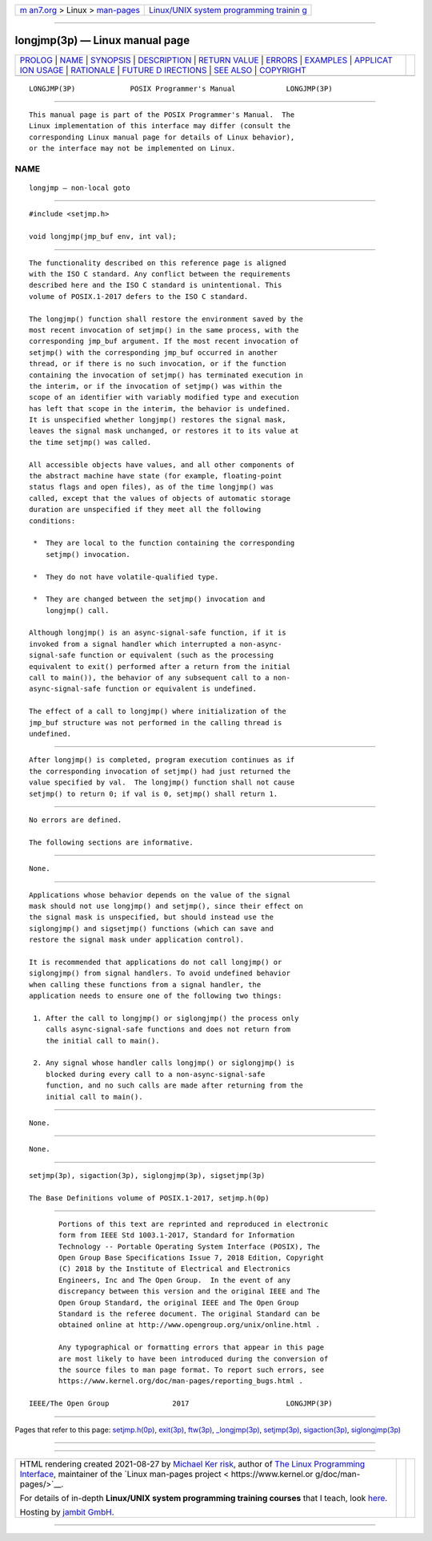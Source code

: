 .. container:: page-top

.. container:: nav-bar

   +----------------------------------+----------------------------------+
   | `m                               | `Linux/UNIX system programming   |
   | an7.org <../../../index.html>`__ | trainin                          |
   | > Linux >                        | g <http://man7.org/training/>`__ |
   | `man-pages <../index.html>`__    |                                  |
   +----------------------------------+----------------------------------+

--------------

longjmp(3p) — Linux manual page
===============================

+-----------------------------------+-----------------------------------+
| `PROLOG <#PROLOG>`__ \|           |                                   |
| `NAME <#NAME>`__ \|               |                                   |
| `SYNOPSIS <#SYNOPSIS>`__ \|       |                                   |
| `DESCRIPTION <#DESCRIPTION>`__ \| |                                   |
| `RETURN VALUE <#RETURN_VALUE>`__  |                                   |
| \| `ERRORS <#ERRORS>`__ \|        |                                   |
| `EXAMPLES <#EXAMPLES>`__ \|       |                                   |
| `APPLICAT                         |                                   |
| ION USAGE <#APPLICATION_USAGE>`__ |                                   |
| \| `RATIONALE <#RATIONALE>`__ \|  |                                   |
| `FUTURE D                         |                                   |
| IRECTIONS <#FUTURE_DIRECTIONS>`__ |                                   |
| \| `SEE ALSO <#SEE_ALSO>`__ \|    |                                   |
| `COPYRIGHT <#COPYRIGHT>`__        |                                   |
+-----------------------------------+-----------------------------------+
| .. container:: man-search-box     |                                   |
+-----------------------------------+-----------------------------------+

::

   LONGJMP(3P)             POSIX Programmer's Manual            LONGJMP(3P)


-----------------------------------------------------

::

          This manual page is part of the POSIX Programmer's Manual.  The
          Linux implementation of this interface may differ (consult the
          corresponding Linux manual page for details of Linux behavior),
          or the interface may not be implemented on Linux.

NAME
-------------------------------------------------

::

          longjmp — non-local goto


---------------------------------------------------------

::

          #include <setjmp.h>

          void longjmp(jmp_buf env, int val);


---------------------------------------------------------------

::

          The functionality described on this reference page is aligned
          with the ISO C standard. Any conflict between the requirements
          described here and the ISO C standard is unintentional. This
          volume of POSIX.1‐2017 defers to the ISO C standard.

          The longjmp() function shall restore the environment saved by the
          most recent invocation of setjmp() in the same process, with the
          corresponding jmp_buf argument. If the most recent invocation of
          setjmp() with the corresponding jmp_buf occurred in another
          thread, or if there is no such invocation, or if the function
          containing the invocation of setjmp() has terminated execution in
          the interim, or if the invocation of setjmp() was within the
          scope of an identifier with variably modified type and execution
          has left that scope in the interim, the behavior is undefined.
          It is unspecified whether longjmp() restores the signal mask,
          leaves the signal mask unchanged, or restores it to its value at
          the time setjmp() was called.

          All accessible objects have values, and all other components of
          the abstract machine have state (for example, floating-point
          status flags and open files), as of the time longjmp() was
          called, except that the values of objects of automatic storage
          duration are unspecified if they meet all the following
          conditions:

           *  They are local to the function containing the corresponding
              setjmp() invocation.

           *  They do not have volatile-qualified type.

           *  They are changed between the setjmp() invocation and
              longjmp() call.

          Although longjmp() is an async-signal-safe function, if it is
          invoked from a signal handler which interrupted a non-async-
          signal-safe function or equivalent (such as the processing
          equivalent to exit() performed after a return from the initial
          call to main()), the behavior of any subsequent call to a non-
          async-signal-safe function or equivalent is undefined.

          The effect of a call to longjmp() where initialization of the
          jmp_buf structure was not performed in the calling thread is
          undefined.


-----------------------------------------------------------------

::

          After longjmp() is completed, program execution continues as if
          the corresponding invocation of setjmp() had just returned the
          value specified by val.  The longjmp() function shall not cause
          setjmp() to return 0; if val is 0, setjmp() shall return 1.


-----------------------------------------------------

::

          No errors are defined.

          The following sections are informative.


---------------------------------------------------------

::

          None.


---------------------------------------------------------------------------

::

          Applications whose behavior depends on the value of the signal
          mask should not use longjmp() and setjmp(), since their effect on
          the signal mask is unspecified, but should instead use the
          siglongjmp() and sigsetjmp() functions (which can save and
          restore the signal mask under application control).

          It is recommended that applications do not call longjmp() or
          siglongjmp() from signal handlers. To avoid undefined behavior
          when calling these functions from a signal handler, the
          application needs to ensure one of the following two things:

           1. After the call to longjmp() or siglongjmp() the process only
              calls async-signal-safe functions and does not return from
              the initial call to main().

           2. Any signal whose handler calls longjmp() or siglongjmp() is
              blocked during every call to a non-async-signal-safe
              function, and no such calls are made after returning from the
              initial call to main().


-----------------------------------------------------------

::

          None.


---------------------------------------------------------------------------

::

          None.


---------------------------------------------------------

::

          setjmp(3p), sigaction(3p), siglongjmp(3p), sigsetjmp(3p)

          The Base Definitions volume of POSIX.1‐2017, setjmp.h(0p)


-----------------------------------------------------------

::

          Portions of this text are reprinted and reproduced in electronic
          form from IEEE Std 1003.1-2017, Standard for Information
          Technology -- Portable Operating System Interface (POSIX), The
          Open Group Base Specifications Issue 7, 2018 Edition, Copyright
          (C) 2018 by the Institute of Electrical and Electronics
          Engineers, Inc and The Open Group.  In the event of any
          discrepancy between this version and the original IEEE and The
          Open Group Standard, the original IEEE and The Open Group
          Standard is the referee document. The original Standard can be
          obtained online at http://www.opengroup.org/unix/online.html .

          Any typographical or formatting errors that appear in this page
          are most likely to have been introduced during the conversion of
          the source files to man page format. To report such errors, see
          https://www.kernel.org/doc/man-pages/reporting_bugs.html .

   IEEE/The Open Group               2017                       LONGJMP(3P)

--------------

Pages that refer to this page:
`setjmp.h(0p) <../man0/setjmp.h.0p.html>`__, 
`exit(3p) <../man3/exit.3p.html>`__, 
`ftw(3p) <../man3/ftw.3p.html>`__, 
`\_longjmp(3p) <../man3/_longjmp.3p.html>`__, 
`setjmp(3p) <../man3/setjmp.3p.html>`__, 
`sigaction(3p) <../man3/sigaction.3p.html>`__, 
`siglongjmp(3p) <../man3/siglongjmp.3p.html>`__

--------------

--------------

.. container:: footer

   +-----------------------+-----------------------+-----------------------+
   | HTML rendering        |                       | |Cover of TLPI|       |
   | created 2021-08-27 by |                       |                       |
   | `Michael              |                       |                       |
   | Ker                   |                       |                       |
   | risk <https://man7.or |                       |                       |
   | g/mtk/index.html>`__, |                       |                       |
   | author of `The Linux  |                       |                       |
   | Programming           |                       |                       |
   | Interface <https:     |                       |                       |
   | //man7.org/tlpi/>`__, |                       |                       |
   | maintainer of the     |                       |                       |
   | `Linux man-pages      |                       |                       |
   | project <             |                       |                       |
   | https://www.kernel.or |                       |                       |
   | g/doc/man-pages/>`__. |                       |                       |
   |                       |                       |                       |
   | For details of        |                       |                       |
   | in-depth **Linux/UNIX |                       |                       |
   | system programming    |                       |                       |
   | training courses**    |                       |                       |
   | that I teach, look    |                       |                       |
   | `here <https://ma     |                       |                       |
   | n7.org/training/>`__. |                       |                       |
   |                       |                       |                       |
   | Hosting by `jambit    |                       |                       |
   | GmbH                  |                       |                       |
   | <https://www.jambit.c |                       |                       |
   | om/index_en.html>`__. |                       |                       |
   +-----------------------+-----------------------+-----------------------+

--------------

.. container:: statcounter

   |Web Analytics Made Easy - StatCounter|

.. |Cover of TLPI| image:: https://man7.org/tlpi/cover/TLPI-front-cover-vsmall.png
   :target: https://man7.org/tlpi/
.. |Web Analytics Made Easy - StatCounter| image:: https://c.statcounter.com/7422636/0/9b6714ff/1/
   :class: statcounter
   :target: https://statcounter.com/
